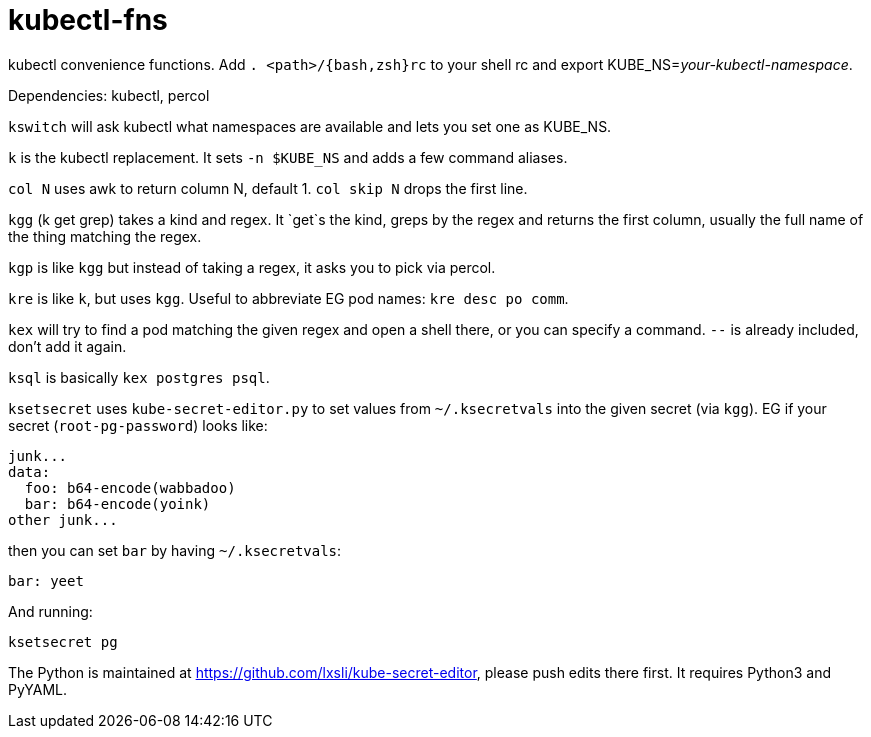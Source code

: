 kubectl-fns
===========

kubectl convenience functions. Add `. <path>/{bash,zsh}rc` to your shell rc and
export KUBE_NS='your-kubectl-namespace'.

Dependencies: kubectl, percol

`kswitch` will ask kubectl what namespaces are available and lets you set one
as KUBE_NS.

`k` is the kubectl replacement. It sets `-n $KUBE_NS` and adds a few command
aliases.

`col N` uses awk to return column N, default 1. `col skip N` drops the first
line.

`kgg` (k get grep) takes a kind and regex. It `get`s the kind, greps by the
regex and returns the first column, usually the full name of the thing matching
the regex.

`kgp` is like `kgg` but instead of taking a regex, it asks you to pick via
percol.

`kre` is like `k`, but uses `kgg`. Useful to abbreviate EG pod names: `kre desc
po comm`.

`kex` will try to find a pod matching the given regex and open a shell there,
or you can specify a command. `--` is already included, don't add it again.

`ksql` is basically `kex postgres psql`.

`ksetsecret` uses `kube-secret-editor.py` to set values from `~/.ksecretvals`
into the given secret (via `kgg`). EG if your secret (`root-pg-password`) looks
like:

    junk...
    data:
      foo: b64-encode(wabbadoo)
      bar: b64-encode(yoink)
    other junk...

then you can set `bar` by having `~/.ksecretvals`:

    bar: yeet

And running:

    ksetsecret pg

The Python is maintained at https://github.com/lxsli/kube-secret-editor, please
push edits there first. It requires Python3 and PyYAML.
